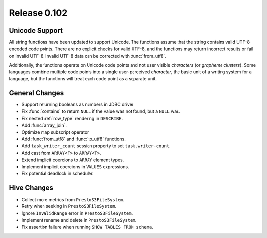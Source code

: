=============
Release 0.102
=============

Unicode Support
---------------

All string functions have been updated to support Unicode. The functions assume
that the string contains valid UTF-8 encoded code points. There are no explicit
checks for valid UTF-8, and the functions may return incorrect results or fail on
invalid UTF-8.  Invalid UTF-8 data can be corrected with :func:`from_utf8`.

Additionally, the functions operate on Unicode code points and not user visible
*characters* (or *grapheme clusters*).  Some languages combine multiple code points
into a single user-perceived *character*, the basic unit of a writing system for a
language, but the functions will treat each code point as a separate unit.


General Changes
---------------

* Support returning booleans as numbers in JDBC driver
* Fix :func:`contains` to return ``NULL`` if the value was not found, but a ``NULL`` was.
* Fix nested :ref:`row_type` rendering in ``DESCRIBE``.
* Add :func:`array_join`.
* Optimize map subscript operator.
* Add :func:`from_utf8` and :func:`to_utf8` functions.
* Add ``task_writer_count`` session property to set ``task.writer-count``.
* Add cast from ``ARRAY<F>`` to ``ARRAY<T>``.
* Extend implicit coercions to ``ARRAY`` element types.
* Implement implicit coercions in ``VALUES`` expressions.
* Fix potential deadlock in scheduler.

Hive Changes
------------

* Collect more metrics from ``PrestoS3FileSystem``.
* Retry when seeking in ``PrestoS3FileSystem``.
* Ignore ``InvalidRange`` error in ``PrestoS3FileSystem``.
* Implement rename and delete in ``PrestoS3FileSystem``.
* Fix assertion failure when running ``SHOW TABLES FROM schema``.
